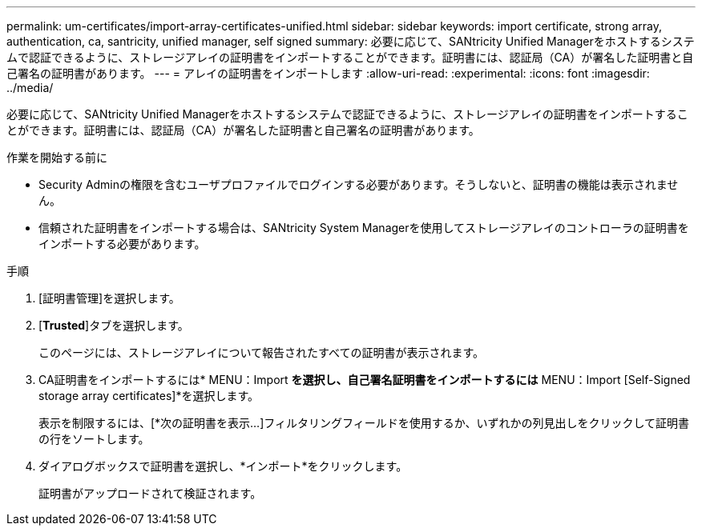 ---
permalink: um-certificates/import-array-certificates-unified.html 
sidebar: sidebar 
keywords: import certificate, strong array, authentication, ca, santricity, unified manager, self signed 
summary: 必要に応じて、SANtricity Unified Managerをホストするシステムで認証できるように、ストレージアレイの証明書をインポートすることができます。証明書には、認証局（CA）が署名した証明書と自己署名の証明書があります。 
---
= アレイの証明書をインポートします
:allow-uri-read: 
:experimental: 
:icons: font
:imagesdir: ../media/


[role="lead"]
必要に応じて、SANtricity Unified Managerをホストするシステムで認証できるように、ストレージアレイの証明書をインポートすることができます。証明書には、認証局（CA）が署名した証明書と自己署名の証明書があります。

.作業を開始する前に
* Security Adminの権限を含むユーザプロファイルでログインする必要があります。そうしないと、証明書の機能は表示されません。
* 信頼された証明書をインポートする場合は、SANtricity System Managerを使用してストレージアレイのコントローラの証明書をインポートする必要があります。


.手順
. [証明書管理]を選択します。
. [*Trusted*]タブを選択します。
+
このページには、ストレージアレイについて報告されたすべての証明書が表示されます。

. CA証明書をインポートするには* MENU：Import [Certificates]*を選択し、自己署名証明書をインポートするには* MENU：Import [Self-Signed storage array certificates]*を選択します。
+
表示を制限するには、[*次の証明書を表示...]フィルタリングフィールドを使用するか、いずれかの列見出しをクリックして証明書の行をソートします。

. ダイアログボックスで証明書を選択し、*インポート*をクリックします。
+
証明書がアップロードされて検証されます。


